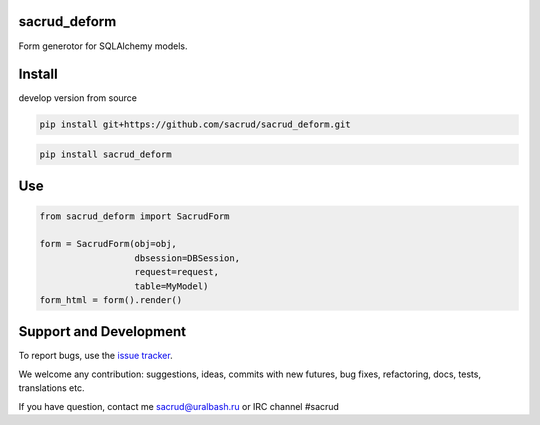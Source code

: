 |Build Status| |Coverage Status|

.. |Build Status| image:: https://travis-ci.org/sacrud/sacrud_deform.svg?branch=master
   :target: https://travis-ci.org/sacrud/sacrud_deform
.. |Coverage Status| image:: https://coveralls.io/repos/sacrud/sacrud_deform/badge.png?branch=master
   :target: https://coveralls.io/r/sacrud/sacrud_deform?branch=master

sacrud_deform
=============

Form generotor for SQLAlchemy models.

Install
=======

develop version from source

.. code-block:: bash

  pip install git+https://github.com/sacrud/sacrud_deform.git


.. code-block:: bash

  pip install sacrud_deform

Use
===

.. code-block:: python

    from sacrud_deform import SacrudForm

    form = SacrudForm(obj=obj,
                      dbsession=DBSession,
                      request=request,
                      table=MyModel)
    form_html = form().render()

Support and Development
=======================

To report bugs, use the `issue tracker
<https://github.com/sacrud/sacrud_deform/issues>`_.

We welcome any contribution: suggestions, ideas, commits with new
futures, bug fixes, refactoring, docs, tests, translations etc.

If you have question, contact me sacrud@uralbash.ru or IRC channel #sacrud
